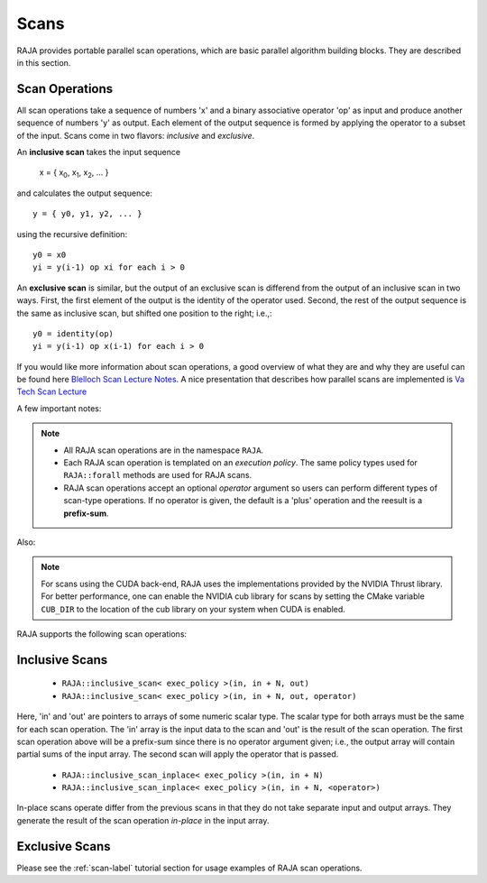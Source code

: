 .. ##
.. ## Copyright (c) 2016-18, Lawrence Livermore National Security, LLC.
.. ##
.. ## Produced at the Lawrence Livermore National Laboratory
.. ##
.. ## LLNL-CODE-689114
.. ##
.. ## All rights reserved.
.. ##
.. ## This file is part of RAJA.
.. ##
.. ## For details about use and distribution, please read RAJA/LICENSE.
.. ##

.. _scan-label:

================
Scans
================

RAJA provides portable parallel scan operations, which are basic 
parallel algorithm building blocks. They are described in this section.

-----------------
Scan Operations
-----------------

All scan operations take a sequence of numbers 'x' and a binary 
associative operator 'op' as input and produce another sequence of 
numbers 'y' as output. Each element of the output sequence is formed by 
applying the operator to a subset of the input. Scans come in 
two flavors: *inclusive* and *exclusive*.

An **inclusive scan** takes the input sequence

   x = { x\ :sub:`0`\, x\ :sub:`1`\, x\ :sub:`2`\, ... }

and calculates the output sequence::

   y = { y0, y1, y2, ... }

using the recursive definition::

  y0 = x0
  yi = y(i-1) op xi for each i > 0

An **exclusive scan** is similar, but the output of an exclusive scan is 
differend from the output of an inclusive scan in two ways. First, the first 
element of the output is the identity of the operator used. Second, the 
rest of the output sequence is the same as inclusive scan, but shifted one 
position to the right; i.e.,::

  y0 = identity(op)
  yi = y(i-1) op x(i-1) for each i > 0

If you would like more information about scan operations, a good overview of 
what they are and why they are useful can be found here 
`Blelloch Scan Lecture Notes <https://www.cs.cmu.edu/~blelloch/papers/Ble93.pdf>`_. A nice presentation that describes how parallel scans are implemented is `Va Tech Scan Lecture <http://people.cs.vt.edu/yongcao/teaching/cs5234/spring2013/slides/Lecture10.pdf>`_

A few important notes:

.. note:: * All RAJA scan operations are in the namespace ``RAJA``.
          * Each RAJA scan operation is templated on an *execution policy*.
            The same policy types used for ``RAJA::forall`` methods are used
            for RAJA scans. 
          * RAJA scan operations accept an optional *operator* argument so 
            users can perform different types of scan-type operations. If
            no operator is given, the default is a 'plus' operation and
            the reesult is a **prefix-sum**.

Also:

.. note:: For scans using the CUDA back-end, RAJA uses the implementations
          provided by the NVIDIA Thrust library. For better performance, one
          can enable the NVIDIA cub library for scans by setting the CMake
          variable ``CUB_DIR`` to the location of the cub library on your
          system when CUDA is enabled.

RAJA supports the following scan operations:

----------------
Inclusive Scans
----------------

 * ``RAJA::inclusive_scan< exec_policy >(in, in + N, out)``
 * ``RAJA::inclusive_scan< exec_policy >(in, in + N, out, operator)``

Here, 'in' and 'out' are pointers to arrays of some numeric scalar type. The
scalar type for both arrays must be the same for each scan operation. The
'in' array is the input data to the scan and 'out' is the result of the scan
operation. The first scan operation above will be a prefix-sum since there 
is no operator argument given; i.e., the output array will contain partial 
sums of the input array. The second scan will apply the operator that is passed.

 * ``RAJA::inclusive_scan_inplace< exec_policy >(in, in + N)``
 * ``RAJA::inclusive_scan_inplace< exec_policy >(in, in + N, <operator>)``

In-place scans operate differ from the previous scans in that they do not
take separate input and output arrays. They generate the result of the scan
operation *in-place* in the input array.

----------------
Exclusive Scans
----------------




Please see the :ref:`scan-label` tutorial section for usage examples of RAJA
scan operations.
